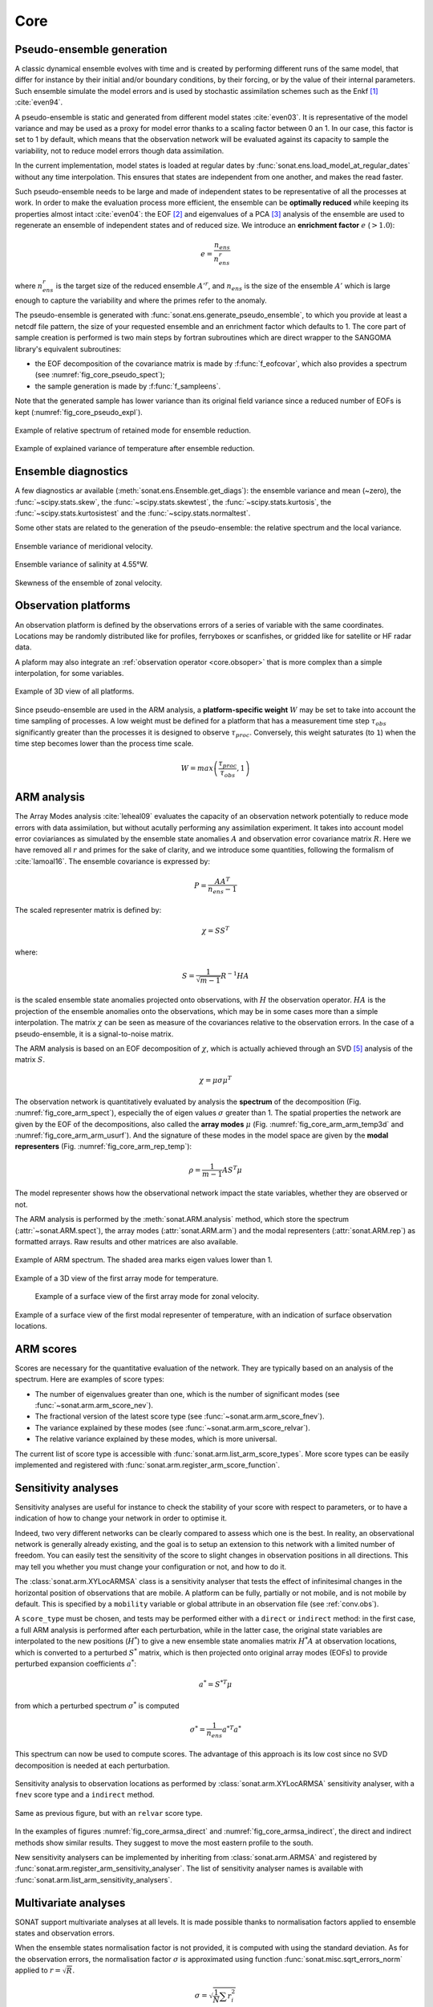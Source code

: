 .. _core:

Core
####


Pseudo-ensemble generation
==========================

A classic dynamical ensemble evolves with time
and is created by performing different runs of the
same model, that differ for instance by their initial
and/or boundary conditions, by their forcing, or by the value
of their internal parameters.
Such ensemble simulate the model errors and is used
by stochastic assimilation schemes such as the Enkf [#enkf]_
:cite:`even94`.

A pseudo-ensemble is static and generated from
different model states :cite:`even03`.
It is representative of the model variance and may be used
as a proxy for model error thanks to a scaling factor
between 0 an 1.
In our case, this factor is set to 1 by default,
which means that the observation network will be evaluated
against its capacity to sample the variability, not
to reduce model errors though data assimilation.

In the current implementation, model states
is loaded at regular dates
by :func:`sonat.ens.load_model_at_regular_dates`
without any time interpolation.
This ensures that states are independent from
one another, and makes the read faster.

Such pseudo-ensemble needs to be large and made
of independent states to be representative of
all the processes at work.
In order to make the evaluation process more efficient,
the ensemble can be **optimally reduced** while keeping
its properties almost intact :cite:`even04`: the EOF [#eof]_ and eigenvalues
of a PCA [#pca]_ analysis of the ensemble
are used to regenerate an ensemble of independent states
and of reduced size.
We introduce an **enrichment factor** :math:`e` (:math:`> 1.0`):

.. math:: e  = \frac{n_{ens}}{n^r_{ens}}

where :math:`n^r_{ens}` is the target size of the reduced ensemble :math:`A'^r`,
and :math:`n_{ens}` is the size of the ensemble :math:`A'` which is large enough
to capture the variability and
where the primes refer to the anomaly.

The pseudo-ensemble is generated with :func:`sonat.ens.generate_pseudo_ensemble`,
to which you provide at least a netcdf file pattern, the size of your requested ensemble
and an enrichment factor which defaults to 1.
The core part of sample creation is performed is two main steps by fortran
subroutines which are direct wrapper to the SANGOMA library's equivalent subroutines:

- the EOF decomposition of the covariance matrix is made by :f:func:`f_eofcovar`,
  which also provides a spectrum (see :numref:`fig_core_pseudo_spect`);
- the sample generation is made by :f:func:`f_sampleens`.

Note that the generated sample has lower variance than its original field
variance since a reduced number of EOFs is kept (:numref:`fig_core_pseudo_expl`).

.. _fig_core_pseudo_spect:

.. figure:: ../../test/CUI/ENS/sonat.ens.spectrum.png
    :align: center

    Example of relative spectrum of retained mode for ensemble reduction.

.. _fig_core_pseudo_expl:

.. figure:: ../../test/CUI/ENS/sonat.ens.explained_variance_temp_map_surf.png
    :align: center

    Example of explained variance of temperature after ensemble reduction.



Ensemble diagnostics
====================

A few diagnostics ar available (:meth:`sonat.ens.Ensemble.get_diags`):
the ensemble variance and mean (~zero), the :func:`~scipy.stats.skew`,
the :func:`~scipy.stats.skewtest`,
the :func:`~scipy.stats.kurtosis`,
the :func:`~scipy.stats.kurtosistest` and the :func:`~scipy.stats.normaltest`.

Some other stats are related to the generation of the pseudo-ensemble:
the relative spectrum and the local variance.

.. figure:: ../../test/CUI/ENS/sonat.ens.variance_v_surf_map_surf.png
    :align: center

    Ensemble variance of meridional velocity.

.. figure:: ../../test/CUI/ENS/sonat.ens.variance_sal_merid_4.55W.png
    :align: center

    Ensemble variance of salinity at 4.55°W.

.. figure:: ../../test/CUI/ENS/sonat.ens.skew_u_surf_map_surf.png
    :align: center

    Skewness of the ensemble of zonal velocity.


Observation platforms
=====================

An observation platform is defined by the observations errors
of a series of variable with the same coordinates.
Locations may be randomly distributed like for profiles, ferryboxes or scanfishes,
or gridded like for satellite or HF radar data.

A plaform may also integrate an :ref:`observation operator <core.obsoper>`
that is more complex than a simple interpolation, for some variables.

.. figure:: ../../test/sonat.obs.locations_map_3d.png
    :align: center

    Example of 3D view of all platforms.

Since pseudo-ensemble are used in the ARM analysis,
a **platform-specific weight** :math:`W` may be set to take into account
the time sampling of processes.
A low weight must be defined for a platform that has
a measurement time step :math:`\tau_{obs}`
significantly greater than the processes
it is designed to observe :math:`\tau_{proc}`.
Conversely, this weight saturates (to ``1``) when the time step becomes
lower than the process time scale.

.. math:: W = max\left( \frac{\tau_{proc}}{\tau_{obs}}, 1\right)



ARM analysis
============

The Array Modes analysis :cite:`leheal09` evaluates the capacity of an observation
network potentially to reduce mode errors with data assimilation,
but without acutally performing any assimilation experiment.
It takes into account model error coviariances as simulated by the
ensemble state anomalies :math:`A` and observation error covariance matrix :math:`R`.
Here we have removed all :math:`r` and primes for the sake of clarity,
and we introduce
some quantities, following the formalism of :cite:`lamoal16`.
The ensemble covariance is expressed by:

.. math:: P = \frac{A A^T}{n_{ens}-1}

The scaled representer matrix is defined by:

.. math:: \chi = S S^T

where:

.. math:: S = \frac{1}{\sqrt{m-1}}R^{-1}HA

is the scaled ensemble state anomalies projected onto observations,
with :math:`H` the observation operator.
:math:`HA` is the projection of the ensemble anomalies onto the observations,
which may be in some cases more than a simple interpolation.
The matrix :math:`\chi` can be seen as measure of the covariances
relative to the observation errors.
In the case of a pseudo-ensemble, it is a signal-to-noise matrix.

The ARM analysis is based on an EOF decomposition of :math:`\chi`,
which is actually achieved through an SVD [#svd]_ analysis of the matrix :math:`S`.

.. math:: \chi = \mu \sigma \mu^T

The observation network is quantitatively evaluated by analysis
the **spectrum** of the decomposition (Fig. :numref:`fig_core_arm_spect`), especially the
of eigen values :math:`\sigma` greater than 1.
The spatial properties the network are given by the EOF
of the decompositions, also called the **array modes** :math:`\mu`
(Fig. :numref:`fig_core_arm_arm_temp3d` and :numref:`fig_core_arm_arm_usurf`).
And the signature of these modes in the model space
are given by the **modal representers** (Fig. :numref:`fig_core_arm_rep_temp`):

.. math:: \rho =  \frac{1}{m-1} A S^T \mu

The model representer shows how the observational network
impact the state variables, whether they are observed or not.

The ARM analysis is performed by the :meth:`sonat.ARM.analysis` method,
which store the spectrum (:attr:`~sonat.ARM.spect`),
the array modes (:attr:`sonat.ARM.arm`) and the
modal representers (:attr:`sonat.ARM.rep`)
as formatted arrays.
Raw results and other matrices are
also available.

.. _fig_core_arm_spect:

.. figure:: ../../test/CUI/ARM/sonat.arm.spect.png
    :align: center

    Example of ARM spectrum.
    The shaded area marks eigen values lower than 1.

.. _fig_core_arm_arm_temp3d:

.. figure:: ../../test/CUI/ARM/sonat.arm.arm.mode01_temp_map_3d.png
    :align: center

    Example of a 3D view of the first array mode for temperature.

.. _fig_core_arm_arm_usurf:

.. figure:: ../../test/CUI/ARM/sonat.arm.arm.mode01_u_map_surf.png

    Example of a surface view of the first array mode for zonal velocity.


.. _fig_core_arm_rep_temp:

.. figure:: ../../test/CUI/ARM/sonat.arm.rep.mode01_temp_map_surf.png
    :align: center

    Example of a surface view of the first modal representer of temperature,
    with an indication of surface observation locations.


ARM scores
==========

Scores are necessary for the quantitative evaluation of the network.
They are typically based on an analysis of the spectrum.
Here are examples of score types:

- The number of eigenvalues greater than one,
  which is the number of significant modes (see :func:`~sonat.arm.arm_score_nev`).
- The fractional version of the latest score type (see :func:`~sonat.arm.arm_score_fnev`).
- The variance explained by these modes (see :func:`~sonat.arm.arm_score_relvar`).
- The relative variance explained by these modes, which is more universal.

The current list of score type is accessible with
:func:`sonat.arm.list_arm_score_types`.
More score types can be easily implemented and registered
with :func:`sonat.arm.register_arm_score_function`.


.. _core.sa:

Sensitivity analyses
====================

Sensitivity analyses are useful for instance to check the stability
of your score with respect to parameters, or to have a indication
of how to change your network in order to optimise it.

Indeed, two very different networks can be clearly compared to assess which
one is the best.
In reality, an observational network is generally already existing,
and the goal is to setup an extension to this network with
a limited number of freedom.
You can easily test the sensitivity of the score to slight changes
in observation positions in all directions.
This may tell you whether you must change your configuration or not,
and how to do it.

The :class:`sonat.arm.XYLocARMSA` class is a sensitivity analyser
that tests the effect of infinitesimal changes in the
horizontal position of observations that are mobile.
A platform can be fully, partially or not mobile, and is not mobile by default.
This is specified by a ``mobility`` variable or global attribute
in an observation file (see :ref:`conv.obs`).

A ``score_type`` must be chosen, and tests may be performed
either with a ``direct`` or ``indirect`` method:
in the first case, a full ARM analysis is performed
after each perturbation, while in the latter case,
the original state variables are interpolated to
the new positions (:math:`H^*`) to give a new ensemble state
anomalies matrix :math:`H^*A`
at observation locations,
which is converted to a perturbed :math:`S^*` matrix,
which is then projected onto original array modes
(EOFs) to provide perturbed expansion coefficients :math:`a^*`:

.. math:: a^* =  S^{*T} \mu

from which a perturbed spectrum :math:`\sigma^*` is computed


.. math:: \sigma^* = \frac{1}{n_{ens}} a^{*T}a^*

This spectrum can now be used to compute scores.
The advantage of this approach is its low cost since
no SVD decomposition is needed at each perturbation.

.. _fig_core_armsa_direct:

.. figure:: ../../test/sonat.armsa.xyloc.fnev.indirect.png
    :align: center

    Sensitivity analysis to observation locations as performed
    by :class:`sonat.arm.XYLocARMSA` sensitivity analyser,
    with a ``fnev`` score type and a ``indirect`` method.

.. _fig_core_armsa_indirect:

.. figure:: ../../test/sonat.armsa.xyloc.relvar.indirect.png
    :align: center

    Same as previous figure, but with an ``relvar`` score type.

In the examples of figures :numref:`fig_core_armsa_direct`
and :numref:`fig_core_armsa_indirect`, the direct and
indirect methods show similar results.
They suggest to move the most eastern profile to the
south.

New sensitivity analysers can be implemented by inheriting
from :class:`sonat.arm.ARMSA` and registered by
:func:`sonat.arm.register_arm_sensitivity_analyser`.
The list of sensitivity analyser names is available
with :func:`sonat.arm.list_arm_sensitivity_analysers`.


Multivariate analyses
=====================

SONAT support multivariate analyses at all levels.
It is made possible thanks to normalisation factors
applied to ensemble states and observation errors.

When the ensemble states normalisation factor is not provided,
it is computed with using the standard deviation.
As for the observation errors, the normalisation
factor :math:`\sigma`
is approximated using function :func:`sonat.misc.sqrt_errors_norm`
applied to :math:`r = \sqrt{R}`.

.. math:: \sigma = \sqrt{\frac{1}{N}\sum r^{2}_{i}}

Note that, normalisation factors can provided per variable type,
like temperature or salinity.


.. _core.obsoper:

The observation operator
========================

The observation operator is in charge of the projection of
model outputs to observation locations.
It is only made of interpolation tasks in the current version of SONAT
(:meth:`sonat.obs.NcObsPlatform.project_model`).
Latter, builtin and user-made complex operators will be possible,
like for satellite SST [#sst]_, HF radar radial currents or
ocean color.


.. rubric:: Footnotes

.. [#enkf] Ensemble Kalman Filter
.. [#eof] Empirical Orthogonal Function
.. [#pca] Principal Component Analysis
.. [#sst] Sea Surface Temperature
.. [#svd] Singular Value Decomposition
